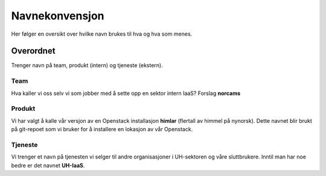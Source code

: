 ===============
Navnekonvensjon
===============

Her følger en oversikt over hvilke navn brukes til hva og hva som menes.

Overordnet
==========

Trenger navn på team, produkt (intern) og tjeneste (ekstern).

Team
----

Hva kaller vi oss selv vi som jobber med å sette opp en sektor intern IaaS?
Forslag **norcams**

Produkt
-------

Vi har valgt å kalle vår versjon av en Openstack installasjon **himlar**
(flertall av himmel på nynorsk). Dette navnet blir brukt på git-repoet som
vi bruker for å installere en lokasjon av vår Openstack.

Tjeneste
--------

Vi trenger et navn på tjenesten vi selger til andre organisasjoner i UH-sektoren
og våre sluttbrukere. Inntil man har noe bedre er det navnet **UH-IaaS**.
